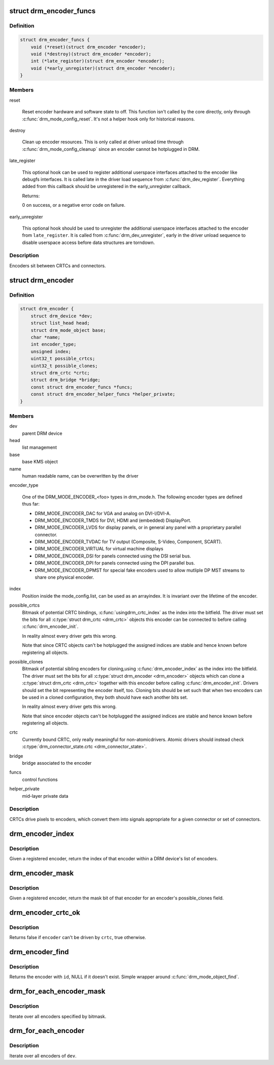 .. -*- coding: utf-8; mode: rst -*-
.. src-file: include/drm/drm_encoder.h

.. _`drm_encoder_funcs`:

struct drm_encoder_funcs
========================

.. c:type:: struct drm_encoder_funcs

    encoder controls

.. _`drm_encoder_funcs.definition`:

Definition
----------

.. code-block:: c

    struct drm_encoder_funcs {
        void (*reset)(struct drm_encoder *encoder);
        void (*destroy)(struct drm_encoder *encoder);
        int (*late_register)(struct drm_encoder *encoder);
        void (*early_unregister)(struct drm_encoder *encoder);
    }

.. _`drm_encoder_funcs.members`:

Members
-------

reset

    Reset encoder hardware and software state to off. This function isn't
    called by the core directly, only through \ :c:func:`drm_mode_config_reset`\ .
    It's not a helper hook only for historical reasons.

destroy

    Clean up encoder resources. This is only called at driver unload time
    through \ :c:func:`drm_mode_config_cleanup`\  since an encoder cannot be
    hotplugged in DRM.

late_register

    This optional hook can be used to register additional userspace
    interfaces attached to the encoder like debugfs interfaces.
    It is called late in the driver load sequence from \ :c:func:`drm_dev_register`\ .
    Everything added from this callback should be unregistered in
    the early_unregister callback.

    Returns:

    0 on success, or a negative error code on failure.

early_unregister

    This optional hook should be used to unregister the additional
    userspace interfaces attached to the encoder from
    \ ``late_register``\ . It is called from \ :c:func:`drm_dev_unregister`\ ,
    early in the driver unload sequence to disable userspace access
    before data structures are torndown.

.. _`drm_encoder_funcs.description`:

Description
-----------

Encoders sit between CRTCs and connectors.

.. _`drm_encoder`:

struct drm_encoder
==================

.. c:type:: struct drm_encoder

    central DRM encoder structure

.. _`drm_encoder.definition`:

Definition
----------

.. code-block:: c

    struct drm_encoder {
        struct drm_device *dev;
        struct list_head head;
        struct drm_mode_object base;
        char *name;
        int encoder_type;
        unsigned index;
        uint32_t possible_crtcs;
        uint32_t possible_clones;
        struct drm_crtc *crtc;
        struct drm_bridge *bridge;
        const struct drm_encoder_funcs *funcs;
        const struct drm_encoder_helper_funcs *helper_private;
    }

.. _`drm_encoder.members`:

Members
-------

dev
    parent DRM device

head
    list management

base
    base KMS object

name
    human readable name, can be overwritten by the driver

encoder_type

    One of the DRM_MODE_ENCODER_<foo> types in drm_mode.h. The following
    encoder types are defined thus far:

    - DRM_MODE_ENCODER_DAC for VGA and analog on DVI-I/DVI-A.

    - DRM_MODE_ENCODER_TMDS for DVI, HDMI and (embedded) DisplayPort.

    - DRM_MODE_ENCODER_LVDS for display panels, or in general any panel
      with a proprietary parallel connector.

    - DRM_MODE_ENCODER_TVDAC for TV output (Composite, S-Video,
      Component, SCART).

    - DRM_MODE_ENCODER_VIRTUAL for virtual machine displays

    - DRM_MODE_ENCODER_DSI for panels connected using the DSI serial bus.

    - DRM_MODE_ENCODER_DPI for panels connected using the DPI parallel
      bus.

    - DRM_MODE_ENCODER_DPMST for special fake encoders used to allow
      mutliple DP MST streams to share one physical encoder.

index
    Position inside the mode_config.list, can be used as an arrayindex. It is invariant over the lifetime of the encoder.

possible_crtcs
    Bitmask of potential CRTC bindings, \ :c:func:`usingdrm_crtc_index`\  as the index into the bitfield. The driver must set
    the bits for all \ :c:type:`struct drm_crtc <drm_crtc>`\  objects this encoder can be connected to
    before calling \ :c:func:`drm_encoder_init`\ .

    In reality almost every driver gets this wrong.

    Note that since CRTC objects can't be hotplugged the assigned indices
    are stable and hence known before registering all objects.

possible_clones
    Bitmask of potential sibling encoders for cloning,using \ :c:func:`drm_encoder_index`\  as the index into the bitfield. The driver
    must set the bits for all \ :c:type:`struct drm_encoder <drm_encoder>`\  objects which can clone a
    \ :c:type:`struct drm_crtc <drm_crtc>`\  together with this encoder before calling
    \ :c:func:`drm_encoder_init`\ . Drivers should set the bit representing the
    encoder itself, too. Cloning bits should be set such that when two
    encoders can be used in a cloned configuration, they both should have
    each another bits set.

    In reality almost every driver gets this wrong.

    Note that since encoder objects can't be hotplugged the assigned indices
    are stable and hence known before registering all objects.

crtc
    Currently bound CRTC, only really meaningful for non-atomicdrivers.  Atomic drivers should instead check
    \ :c:type:`drm_connector_state.crtc <drm_connector_state>`\ .

bridge
    bridge associated to the encoder

funcs
    control functions

helper_private
    mid-layer private data

.. _`drm_encoder.description`:

Description
-----------

CRTCs drive pixels to encoders, which convert them into signals
appropriate for a given connector or set of connectors.

.. _`drm_encoder_index`:

drm_encoder_index
=================

.. c:function:: unsigned int drm_encoder_index(const struct drm_encoder *encoder)

    find the index of a registered encoder

    :param encoder:
        encoder to find index for
    :type encoder: const struct drm_encoder \*

.. _`drm_encoder_index.description`:

Description
-----------

Given a registered encoder, return the index of that encoder within a DRM
device's list of encoders.

.. _`drm_encoder_mask`:

drm_encoder_mask
================

.. c:function:: u32 drm_encoder_mask(const struct drm_encoder *encoder)

    find the mask of a registered ENCODER

    :param encoder:
        encoder to find mask for
    :type encoder: const struct drm_encoder \*

.. _`drm_encoder_mask.description`:

Description
-----------

Given a registered encoder, return the mask bit of that encoder for an
encoder's possible_clones field.

.. _`drm_encoder_crtc_ok`:

drm_encoder_crtc_ok
===================

.. c:function:: bool drm_encoder_crtc_ok(struct drm_encoder *encoder, struct drm_crtc *crtc)

    can a given crtc drive a given encoder?

    :param encoder:
        encoder to test
    :type encoder: struct drm_encoder \*

    :param crtc:
        crtc to test
    :type crtc: struct drm_crtc \*

.. _`drm_encoder_crtc_ok.description`:

Description
-----------

Returns false if \ ``encoder``\  can't be driven by \ ``crtc``\ , true otherwise.

.. _`drm_encoder_find`:

drm_encoder_find
================

.. c:function:: struct drm_encoder *drm_encoder_find(struct drm_device *dev, struct drm_file *file_priv, uint32_t id)

    find a \ :c:type:`struct drm_encoder <drm_encoder>`\ 

    :param dev:
        DRM device
    :type dev: struct drm_device \*

    :param file_priv:
        drm file to check for lease against.
    :type file_priv: struct drm_file \*

    :param id:
        encoder id
    :type id: uint32_t

.. _`drm_encoder_find.description`:

Description
-----------

Returns the encoder with \ ``id``\ , NULL if it doesn't exist. Simple wrapper around
\ :c:func:`drm_mode_object_find`\ .

.. _`drm_for_each_encoder_mask`:

drm_for_each_encoder_mask
=========================

.. c:function::  drm_for_each_encoder_mask( encoder,  dev,  encoder_mask)

    iterate over encoders specified by bitmask

    :param encoder:
        the loop cursor
    :type encoder: 

    :param dev:
        the DRM device
    :type dev: 

    :param encoder_mask:
        bitmask of encoder indices
    :type encoder_mask: 

.. _`drm_for_each_encoder_mask.description`:

Description
-----------

Iterate over all encoders specified by bitmask.

.. _`drm_for_each_encoder`:

drm_for_each_encoder
====================

.. c:function::  drm_for_each_encoder( encoder,  dev)

    iterate over all encoders

    :param encoder:
        the loop cursor
    :type encoder: 

    :param dev:
        the DRM device
    :type dev: 

.. _`drm_for_each_encoder.description`:

Description
-----------

Iterate over all encoders of \ ``dev``\ .

.. This file was automatic generated / don't edit.

